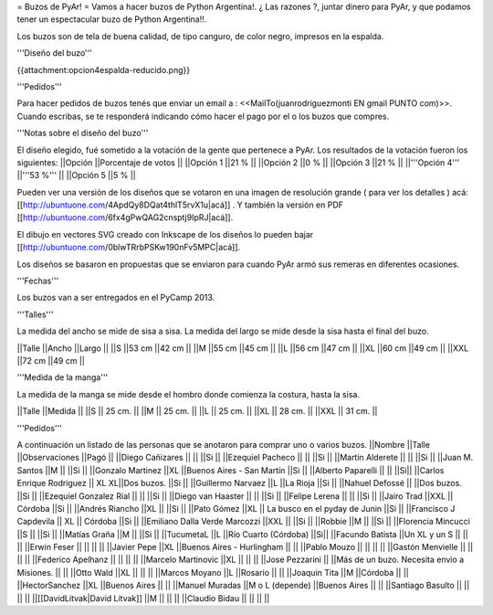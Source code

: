 = Buzos de PyAr! =
Vamos a hacer buzos de Python Argentina!. ¿ Las razones ?, juntar dinero para PyAr, y que podamos tener un espectacular buzo de Python Argentina!!.

Los buzos son de tela de buena calidad, de tipo canguro, de color negro, impresos en la espalda.

'''Diseño del buzo'''

{{attachment:opcion4espalda-reducido.png}}

'''Pedidos'''

Para hacer pedidos de buzos tenés que enviar un email a : <<MailTo(juanrodriguezmonti EN gmail PUNTO com)>>.  Cuando escribas, se te responderá indicando cómo hacer el pago por el o los buzos que compres.

'''Notas sobre el diseño del buzo'''

El diseño elegido, fué sometido a la votación de la gente que pertenece a PyAr. Los resultados de la votación fueron los siguientes:
||Opción ||Porcentaje de votos ||
||Opción 1 ||21 % ||
||Opción 2 ||0 % ||
||Opción 3 ||21 % ||
||'''Opción 4''' ||'''53 %''' ||
||Opción 5 ||5 % ||

Pueden ver una versión de los diseños que se votaron en una imagen de resolución grande ( para ver los detalles ) acá: [[http://ubuntuone.com/4ApdQy8DQat4thlT5rvX1u|acá]] . Y también la versión en PDF [[http://ubuntuone.com/6fx4gPwQAG2cnsptj9IpRJ|acá]].

El dibujo en vectores SVG creado con Inkscape de los diseños lo pueden bajar [[http://ubuntuone.com/0blwTRrbPSKw190nFv5MPC|acá]].

Los diseños se basaron en propuestas que se enviaron para cuando PyAr armó sus remeras en diferentes ocasiones.

'''Fechas'''

Los buzos van a ser entregados en el PyCamp 2013.

'''Talles'''

La medida del ancho se mide de sisa a sisa. La medida del largo se mide desde la sisa hasta el final del buzo.

||Talle ||Ancho ||Largo ||
||S ||53 cm ||42 cm ||
||M ||55 cm ||45 cm ||
||L ||56 cm ||47 cm ||
||XL ||60 cm ||49 cm ||
||XXL ||72 cm ||49 cm ||

'''Medida de la manga'''

La medida de la manga se mide desde el hombro donde comienza la costura, hasta la sisa.

||Talle ||Medida ||
||S || 25 cm. ||
||M || 25 cm. ||
||L || 25 cm. ||
||XL || 28 cm. ||
||XXL || 31 cm. ||

'''Pedidos'''

A continuación un listado de las personas que se anotaron para comprar uno o varios buzos.
||Nombre ||Talle ||Observaciones ||Pagó ||
||Diego Cañizares || || ||Si ||
||Ezequiel Pacheco || || ||Si ||
||Martin Alderete || || ||Si ||
||Juan M. Santos ||M || ||Si ||
||Gonzalo Martinez ||XL ||Buenos Aires - San Martin ||Si ||
||Alberto Paparelli || || ||Si||
||Carlos Enrique Rodriguez || XL XL||Dos buzos. ||Si ||
||Guillermo Narvaez ||L ||La Rioja ||Si ||
||Nahuel Defossé || ||Dos buzos. ||Si ||
||Ezequiel Gonzalez Rial || || ||Si ||
||Diego van Haaster || || ||Si ||
||Felipe Lerena || || ||Si ||
||Jairo Trad ||XXL || Córdoba ||Si ||
||Andrés Riancho ||XL || ||Si ||
||Pato Gómez ||XL || La busco en el pyday de Junin ||Si ||
||Francisco J Capdevila || XL || Córdoba ||Si ||
||Emiliano Dalla Verde Marcozzi ||XXL || ||Si ||
||Robbie ||M || ||Si ||
||Florencia Mincucci ||S || ||Si ||
||Matías Graña ||M || ||Si ||
||TucumetaL ||L ||Río Cuarto (Córdoba) ||Si||
||Facundo Batista ||Un XL y un S || || ||
||Erwin Feser || || || ||
||Javier Pepe ||XL ||Buenos Aires - Hurlingham  || ||
||Pablo Mouzo || || || ||
||Gastón Menvielle || || || ||
||Federico Apelhanz || || || ||
||Marcelo Martinovic ||XL || || ||
||Jose Pezzarini || ||Más de un buzo. Necesita envio a Misiones. || ||
||Otto Wald ||XL || || ||
||Marcos Moyano ||L ||Rosario || ||
||Joaquin Tita ||M ||Córdoba || ||
||HectorSanchez ||XL ||Buenos Aires || ||
||Manuel Muradas ||M o L (depende) ||Buenos Aires || ||
||Santiago Basulto || || || ||
||[[DavidLitvak|David Litvak]] ||M || || ||
||Claudio Bidau || || || ||
